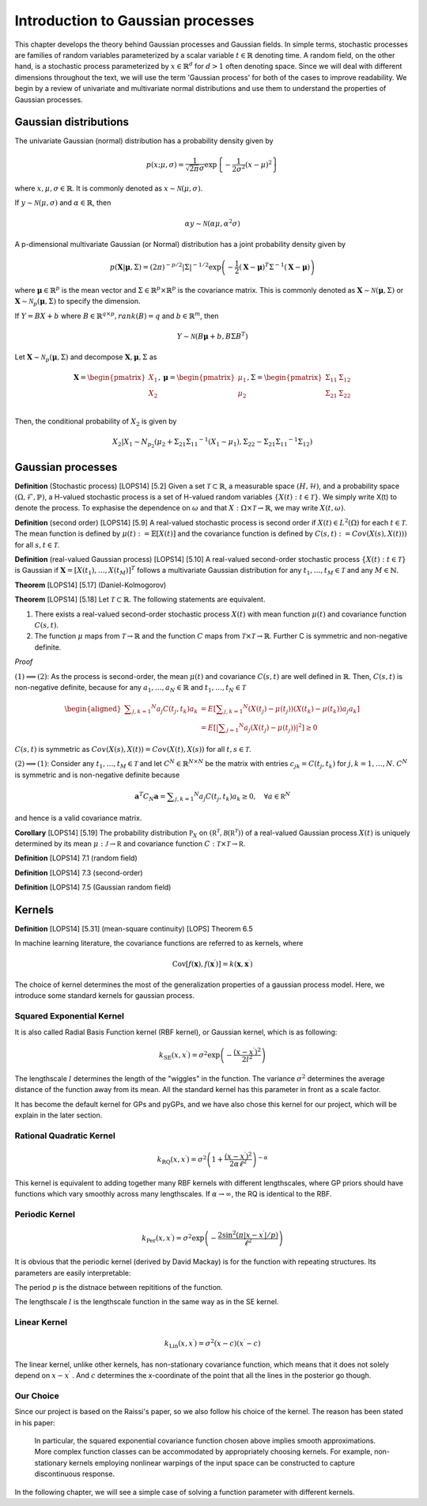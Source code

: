 Introduction to Gaussian processes
======================================

This chapter develops the theory behind Gaussian processes and Gaussian fields. In simple terms, stochastic processes are families of random variables parameterized by a scalar variable :math:`t \in \mathbb{R}` denoting time. A random field, on the other hand, is a stochastic process parameterized by :math:`x \in \mathbb{R}^d` for :math:`d > 1` often denoting space. Since we will deal with different dimensions throughout the text, we will use the term 'Gaussian process' for both of the cases to improve readability. We begin by a review of univariate and multivariate normal distributions and use them to understand the properties of Gaussian processes.

Gaussian distributions
--------------------------

The univariate Gaussian (normal) distribution has a probability density given by

.. math::

   p ( x; \mu, \sigma ) = \frac { 1 } { \sqrt { 2 \pi } \sigma } \exp \left\{ - \frac { 1 } { 2 \sigma ^ { 2 } } ( x - \mu ) ^ { 2 } \right\}

where :math:`x, \mu, \sigma \in \mathbb{R}`. It is commonly denoted as :math:`x \sim \mathcal{N}(\mu, \sigma)`.

If :math:`y \sim \mathcal{N}(\mu, \sigma)` and :math:`\alpha \in \mathbb{R}`, then

.. math::

   \alpha y \sim \mathcal{N}(\alpha \mu, \alpha^2 \sigma)


A p-dimensional multivariate Gaussian (or Normal) distribution has a joint probability density given by

.. math::

   p ( \mathbf { X} | \mathbf { \mu } , \Sigma ) = ( 2 \pi ) ^ { - p / 2 } | \Sigma | ^ { - 1 / 2 } \exp \left( - \frac { 1 } { 2 } ( \mathbf { X } - \mathbf { \mu } ) ^ { T } \Sigma ^ { - 1 } ( \mathbf { X } - \mathbf { \mu } ) \right)

where :math:`\mathbf{\mu} \in \mathbb{R}^p` is the mean vector and :math:`\Sigma \in \mathbb{R}^p \times \mathbb{R}^p` is the covariance matrix. This is commonly denoted as :math:`\mathbf{X} \sim \mathcal{N}(\mathbf{\mu}, \Sigma)` or :math:`\mathbf{X} \sim \mathcal{N}_p(\mathbf{\mu}, \Sigma)` to specify the dimension.

If :math:`Y = BX + b` where :math:`B \in \mathbb{R}^{q \times p}, rank(B) = q` and :math:`b \in \mathbb{R}^m`, then

.. math::

   Y \sim \mathcal{N}(B\mathbf{\mu} + b, B \Sigma B^T)


Let :math:`\mathbf{X} \sim \mathcal{N}_p(\mathbf{\mu}, \Sigma)` and decompose :math:`\mathbf{X}, \mathbf{\mu}, \Sigma` as 

.. math::

   \mathbf{X} = \begin{pmatrix}
   X_1 \\
   X_2
   \end{pmatrix},
   \mathbf{\mu} = \begin{pmatrix}
   \mu_1 \\ \mu_2
   \end{pmatrix},
   \Sigma = \begin{pmatrix}
   \Sigma_{11} & \Sigma_{12} \\ \Sigma_{21} & \Sigma_{22} \\
   \end{pmatrix}

.. where p = p _ { 1 } + p _ { 2 } , X _ { 1 } \in \mathbb{R} ^ { p _ { 1 } } , X _ { 2 } \in \mathbb{R} ^ { p _ { 2 } } \\
   \mu _ { 1 } \in \mathbb{R} ^ { p _ { 1 } } , \mu _ { 2 } \in \mathbb{R} ^ { p _ { 2 } } \\
   \Sigma _ { 11 } \in \mathbb{R}^{p_1} \times \mathbb{R}^{p_1} , \Sigma _ { 12 } \in \mathbb{R} ^{p_1} \times \mathbb{R}^{p_2} , \Sigma _ { 21 } \in \mathbb{R}^{p_2} \times \mathbb{R}^{p_1} , \text { and } \Sigma _ { 22 } \in \mathbb{R}^{p_2} \times \mathbb{R}^{p_2}

Then, the conditional probability of :math:`X_2` is given by

.. math::

   X _ { 2 } | X _ { 1 } \sim N _ { p _ { 2 } }(\mu _ { 2 } + \Sigma _ { 21 } \Sigma _ { 11 } ^ { - 1 } \left( X _ { 1 } - \mu _ { 1 } \right), \Sigma _ { 22 } - \Sigma _ { 21 } \Sigma _ { 11 } ^ { - 1 } \Sigma _ { 12 })




Gaussian processes
----------------------


**Definition** (Stochastic process) [LOPS14] [5.2] Given a set :math:`\mathcal{T} \subset \mathbb{R}`, a measurable space  :math:`( H , \mathcal{H} )`, and a probability space :math:`(\Omega, \mathcal{F}, \mathbb{P})`, a H-valued stochastic process is a set of H-valued random variables :math:`\{X(t): t \in \mathcal{T}\}`. We simply write X(t) to denote the process. To exphasise the dependence on :math:`\omega` and that :math:`X : \Omega \times \mathcal{T} \rightarrow \mathbb{R}`, we may write :math:`X(t,\omega)`.

**Definition** (second order) [LOPS14] [5.9] A real-valued stochastic process is second order if :math:`X(t) \in L^2(\Omega)` for each :math:`t \in \mathcal{T}`. The mean function is defined by :math:`\mu(t) := \mathbb{E}[X(t)]` and the covariance function is defined by :math:`C(s, t) : = Cov(X(s), X(t)))` for all :math:`s,t \in \mathcal{T}`.

**Definition** (real-valued Gaussian process) [LOPS14] [5.10] A real-valued second-order stochastic process :math:`\{X(t): t \in \mathcal{T}\}` is Gaussian if :math:`\mathbf{X} = [X(t_1), \dotsc, X(t_M)]^T` follows a multivariate Gaussian distribution for any :math:`t_1, \dotsc, t_M \in \mathcal{T}` and any :math:`M \in \mathbb{N}`.

**Theorem** [LOPS14] [5.17] (Daniel-Kolmogorov)


**Theorem** [LOPS14] [5.18] Let :math:`\mathcal{T} \subset \mathbb{R}`. The following statements are equivalent.

(1) There exists a real-valued second-order stochastic process :math:`X(t)`  with mean function :math:`\mu(t)` and covariance function :math:`C(s, t)`.

(2) The function :math:`\mu` maps from :math:`\mathcal{T} \rightarrow \mathbb{R}` and the function :math:`C` maps from :math:`\mathcal{T} \times \mathcal{T} \rightarrow \mathbb{R}`. Further C is symmetric and non-negative definite.

*Proof*

:math:`(1) \implies (2)`: As the process is second-order, the mean :math:`\mu(t)` and covariance :math:`C(s, t)` are well defined in :math:`\mathbb{R}`. Then, :math:`C(s, t)` is non-negative definite, because for any :math:`a_1, \dotsc , a_N \in \mathbb{R}`
and :math:`t_1, \dotsc, t_N \in \mathcal{T}`

.. math::

   \left.\begin{aligned} \sum _ { j , k = 1 } ^ { N } a _ { j } C \left( t _ { j } , t _ { k } \right) a _ { k } & = E \left[ \sum _ { j , k = 1 } ^ { N } \left( X \left( t _ { j } \right) - \mu \left( t _ { j } \right) \right) \left( X \left( t _ { k } \right) - \mu \left( t _ { k } \right) \right) a _ { j } a _ { k } \right] \\ & = E \left[ | \sum _ { j = 1 } ^ { N } a _ { j } \left( X \left( t _ { j } \right) - \mu \left( t _ { j } \right) \right) | ^ { 2 } \right] \geq 0 \end{aligned} \right.

:math:`C(s, t)` is symmetric as :math:`Cov(X(s), X(t)) = Cov(X(t), X(s))` for all :math:`t,s \in \mathcal{T}`.

:math:`(2) \implies (1)`: Consider any :math:`t_1, \dotsc, t_M \in \mathcal{T}` and let :math:`C^N \in \mathbb{R}^{N \times N}` be the matrix with entries :math:`c_{jk} = C(t_j, t_k)` for :math:`j, k = 1, \dotsc, N`. :math:`C^N` is symmetric and is non-negative definite because

.. math::

   \mathbf { a } ^ { T } C _ { N } \mathbf { a } = \sum _ { j , k = 1 } ^ { N } a _ { j } C \left( t _ { j } , t _ { k } \right) a _ { k } \geq 0 , \quad \forall a \in \mathbb { R } ^ { N }

and hence is a valid covariance matrix.


**Corollary** [LOPS14] [5.19] The probability distribution :math:`\mathbb { P } _ { X }` on :math:`\left( \mathbb { R } ^ { \mathcal { T } } , \mathcal { B } \left( \mathbb { R } ^ { \mathcal { T } } \right) \right)` of a real-valued Gaussian process :math:`X(t)` is uniquely determined by its mean :math:`\mu : \mathcal { J } \rightarrow \mathbb { R }` and covariance function :math:`C : \mathcal { T } \times \mathcal { T } \rightarrow \mathbb { R }`.

**Definition** [LOPS14] 7.1 (random field)

**Definition** [LOPS14] 7.3 (second-order)

**Definition** [LOPS14] 7.5 (Gaussian random field)

Kernels
-----------

**Definition** [LOPS14] [5.31] (mean-square continuity)
[LOPS] Theorem 6.5

In machine learning literature, the covariance functions are referred to as kernels, where 

.. math:: 

   \operatorname { Cov } \left[ f ( \mathbf { x } ) , f \left( \mathbf { x } ^ { \prime } \right) \right] = k \left( \mathbf { x } , \mathbf { x } ^ { \prime } \right)

The choice of kernel determines the most of the generalization properties of a gaussian process model. Here, we introduce some standard kernels for gaussian process. 



Squared Exponential Kernel 
++++++++++++++++++++++++++++++
It is also called Radial Basis Function kernel (RBF kernel), or Gaussian kernel, which is as following:

.. math::

   k _ { \mathrm { SE } } \left( x , x ^ { \prime } \right) = \sigma ^ { 2 } \exp \left( - \frac { \left( x - x ^ { \prime } \right) ^ { 2 } } { 2 l ^ { 2 } } \right)

The lengthscale :math:`l` determines the length of the "wiggles" in the function. The variance :math:`\sigma^{2}` determines the average distance of the function away from its mean. All the standard kernel has this parameter in front as a scale factor. 

It has become the default kernel for GPs and pyGPs, and we have also chose this kernel for our project, which will be explain in the later section.


Rational Quadratic Kernel
++++++++++++++++++++++++++++++++

.. math::

   k _ { \mathrm { RQ } } \left( x , x ^ { \prime } \right) = \sigma ^ { 2 } \left( 1 + \frac { \left( x - x ^ { \prime } \right) ^ { 2 } } { 2 \alpha \ell ^ { 2 } } \right) ^ { - \alpha }

This kernel is equivalent to adding together many RBF kernels with different lengthscales, where GP priors should have functions which vary smoothly across many lengthscales. If :math:`\alpha \rightarrow \infty`, the RQ is identical to the RBF.




Periodic Kernel 
+++++++++++++++++++

.. math::
   k _ { \operatorname { Per } } \left( x , x ^ { \prime } \right) = \sigma ^ { 2 } \exp \left( - \frac { 2 \sin ^ { 2 } \left( \pi | x - x ^ { \prime } | / p \right) } { \ell ^ { 2 } } \right)


It is obvious that the periodic kernel (derived by David Mackay) is for the function with repeating structures. Its parameters are easily interpretable:

The period :math:`p` is the distnace between repititions of the function.

The lengthscale :math:`l` is the lengthscale function in the same way as in the SE kernel.

Linear Kernel 
++++++++++++++++++

.. math::

   k _ { \mathrm { Lin } } \left( x , x ^ { \prime } \right) = \sigma^ { 2 } ( x - c ) \left( x ^ { \prime } - c \right)


The linear kernel, unlike other kernels, has non-stationary covariance function, which means that it does not solely depend on :math:`x - x ^{ \prime }` . And :math:`c` determines the x-coordinate of the point that all the lines in the posterior go though.

Our Choice
+++++++++++++++

Since our project is based on the Raissi's paper, so we also follow his choice of the kernel. The reason has been stated in his paper:

   In particular, the squared exponential covariance function chosen above implies smooth approximations. More complex function classes can be accommodated by appropriately choosing kernels. For example, non-stationary kernels employing nonlinear warpings of the input space can be constructed to capture discontinuous response. ::


In the following chapter, we will see a simple case of solving a function parameter with different kernels. 




